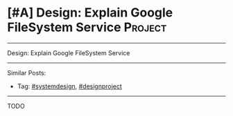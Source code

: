 * [#A] Design: Explain Google FileSystem Service                 :Project:
#+STARTUP: showeverything
#+OPTIONS: toc:nil \n:t ^:nil creator:nil d:nil
:PROPERTIES:
:type: systemdesign, designproject
:END:
---------------------------------------------------------------------
Design: Explain Google FileSystem Service
---------------------------------------------------------------------
Similar Posts:
- Tag: [[https://code.dennyzhang.com/tag/systemdesign][#systemdesign]], [[https://code.dennyzhang.com/tag/designproject][#designproject]]
---------------------------------------------------------------------
TODO

